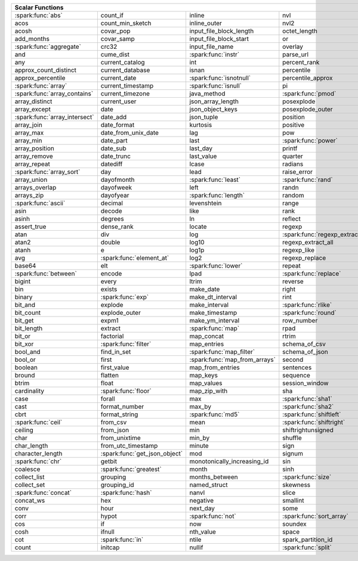 .. raw:: html

    <style>
    div.body {max-width: 1300px;}
    table.coverage th {background-color: lightblue; text-align: center;}
    table.coverage td:nth-child(6) {background-color: lightblue;}
    table.coverage tr:nth-child(1) td:nth-child(1) {background-color: #6BA81E;}
    table.coverage tr:nth-child(5) td:nth-child(1) {background-color: #6BA81E;}
    table.coverage tr:nth-child(6) td:nth-child(3) {background-color: #6BA81E;}
    table.coverage tr:nth-child(9) td:nth-child(3) {background-color: #6BA81E;}
    table.coverage tr:nth-child(10) td:nth-child(1) {background-color: #6BA81E;}
    table.coverage tr:nth-child(10) td:nth-child(3) {background-color: #6BA81E;}
    table.coverage tr:nth-child(11) td:nth-child(1) {background-color: #6BA81E;}
    table.coverage tr:nth-child(11) td:nth-child(4) {background-color: #6BA81E;}
    table.coverage tr:nth-child(11) td:nth-child(5) {background-color: #6BA81E;}
    table.coverage tr:nth-child(14) td:nth-child(1) {background-color: #6BA81E;}
    table.coverage tr:nth-child(17) td:nth-child(4) {background-color: #6BA81E;}
    table.coverage tr:nth-child(21) td:nth-child(1) {background-color: #6BA81E;}
    table.coverage tr:nth-child(22) td:nth-child(3) {background-color: #6BA81E;}
    table.coverage tr:nth-child(22) td:nth-child(4) {background-color: #6BA81E;}
    table.coverage tr:nth-child(24) td:nth-child(3) {background-color: #6BA81E;}
    table.coverage tr:nth-child(25) td:nth-child(1) {background-color: #6BA81E;}
    table.coverage tr:nth-child(26) td:nth-child(7) {background-color: #6BA81E;}
    table.coverage tr:nth-child(27) td:nth-child(5) {background-color: #6BA81E;}
    table.coverage tr:nth-child(29) td:nth-child(4) {background-color: #6BA81E;}
    table.coverage tr:nth-child(32) td:nth-child(2) {background-color: #6BA81E;}
    table.coverage tr:nth-child(33) td:nth-child(3) {background-color: #6BA81E;}
    table.coverage tr:nth-child(34) td:nth-child(1) {background-color: #6BA81E;}
    table.coverage tr:nth-child(34) td:nth-child(4) {background-color: #6BA81E;}
    table.coverage tr:nth-child(37) td:nth-child(2) {background-color: #6BA81E;}
    table.coverage tr:nth-child(38) td:nth-child(4) {background-color: #6BA81E;}
    table.coverage tr:nth-child(39) td:nth-child(4) {background-color: #6BA81E;}
    table.coverage tr:nth-child(41) td:nth-child(3) {background-color: #6BA81E;}
    table.coverage tr:nth-child(43) td:nth-child(2) {background-color: #6BA81E;}
    table.coverage tr:nth-child(44) td:nth-child(3) {background-color: #6BA81E;}
    table.coverage tr:nth-child(44) td:nth-child(5) {background-color: #6BA81E;}
    table.coverage tr:nth-child(45) td:nth-child(3) {background-color: #6BA81E;}
    table.coverage tr:nth-child(49) td:nth-child(2) {background-color: #6BA81E;}
    table.coverage tr:nth-child(50) td:nth-child(4) {background-color: #6BA81E;}
    table.coverage tr:nth-child(51) td:nth-child(4) {background-color: #6BA81E;}
    table.coverage tr:nth-child(52) td:nth-child(3) {background-color: #6BA81E;}
    table.coverage tr:nth-child(52) td:nth-child(4) {background-color: #6BA81E;}
    table.coverage tr:nth-child(53) td:nth-child(1) {background-color: #6BA81E;}
    table.coverage tr:nth-child(53) td:nth-child(4) {background-color: #6BA81E;}
    table.coverage tr:nth-child(57) td:nth-child(2) {background-color: #6BA81E;}
    table.coverage tr:nth-child(58) td:nth-child(1) {background-color: #6BA81E;}
    table.coverage tr:nth-child(59) td:nth-child(2) {background-color: #6BA81E;}
    table.coverage tr:nth-child(60) td:nth-child(4) {background-color: #6BA81E;}
    table.coverage tr:nth-child(62) td:nth-child(1) {background-color: #6BA81E;}
    table.coverage tr:nth-child(62) td:nth-child(2) {background-color: #6BA81E;}
    table.coverage tr:nth-child(64) td:nth-child(5) {background-color: #6BA81E;}
    table.coverage tr:nth-child(65) td:nth-child(3) {background-color: #6BA81E;}
    table.coverage tr:nth-child(65) td:nth-child(4) {background-color: #6BA81E;}
    table.coverage tr:nth-child(65) td:nth-child(5) {background-color: #6BA81E;}
    table.coverage tr:nth-child(68) td:nth-child(2) {background-color: #6BA81E;}
    table.coverage tr:nth-child(69) td:nth-child(4) {background-color: #6BA81E;}
    </style>

.. table::
    :widths: auto
    :class: coverage

    =========================================  =========================================  =========================================  =========================================  =========================================  ==  =========================================
    Scalar Functions                                                                                                                                                                                                           Aggregate Functions
    =====================================================================================================================================================================================================================  ==  =========================================
    :spark:func:`abs`                          count_if                                   inline                                     nvl                                        sqrt                                           any
    acos                                       count_min_sketch                           inline_outer                               nvl2                                       stack                                          approx_count_distinct
    acosh                                      covar_pop                                  input_file_block_length                    octet_length                               std                                            approx_percentile
    add_months                                 covar_samp                                 input_file_block_start                     or                                         stddev                                         array_agg
    :spark:func:`aggregate`                    crc32                                      input_file_name                            overlay                                    stddev_pop                                     avg
    and                                        cume_dist                                  :spark:func:`instr`                        parse_url                                  stddev_samp                                    bit_and
    any                                        current_catalog                            int                                        percent_rank                               str_to_map                                     bit_or
    approx_count_distinct                      current_database                           isnan                                      percentile                                 string                                         bit_xor
    approx_percentile                          current_date                               :spark:func:`isnotnull`                    percentile_approx                          struct                                         bool_and
    :spark:func:`array`                        current_timestamp                          :spark:func:`isnull`                       pi                                         substr                                         bool_or
    :spark:func:`array_contains`               current_timezone                           java_method                                :spark:func:`pmod`                         :spark:func:`substring`                        collect_list
    array_distinct                             current_user                               json_array_length                          posexplode                                 substring_index                                collect_set
    array_except                               date                                       json_object_keys                           posexplode_outer                           sum                                            corr
    :spark:func:`array_intersect`              date_add                                   json_tuple                                 position                                   tan                                            count
    array_join                                 date_format                                kurtosis                                   positive                                   tanh                                           count_if
    array_max                                  date_from_unix_date                        lag                                        pow                                        timestamp                                      count_min_sketch
    array_min                                  date_part                                  last                                       :spark:func:`power`                        timestamp_micros                               covar_pop
    array_position                             date_sub                                   last_day                                   printf                                     timestamp_millis                               covar_samp
    array_remove                               date_trunc                                 last_value                                 quarter                                    timestamp_seconds                              every
    array_repeat                               datediff                                   lcase                                      radians                                    tinyint                                        first
    :spark:func:`array_sort`                   day                                        lead                                       raise_error                                to_csv                                         first_value
    array_union                                dayofmonth                                 :spark:func:`least`                        :spark:func:`rand`                         to_date                                        grouping
    arrays_overlap                             dayofweek                                  left                                       randn                                      to_json                                        grouping_id
    arrays_zip                                 dayofyear                                  :spark:func:`length`                       random                                     to_timestamp                                   histogram_numeric
    :spark:func:`ascii`                        decimal                                    levenshtein                                range                                      to_unix_timestamp                              kurtosis
    asin                                       decode                                     like                                       rank                                       to_utc_timestamp                               :spark:func:`last`
    asinh                                      degrees                                    ln                                         reflect                                    :spark:func:`transform`                        last_value
    assert_true                                dense_rank                                 locate                                     regexp                                     transform_keys                                 max
    atan                                       div                                        log                                        :spark:func:`regexp_extract`               transform_values                               max_by
    atan2                                      double                                     log10                                      regexp_extract_all                         translate                                      mean
    atanh                                      e                                          log1p                                      regexp_like                                trim                                           min
    avg                                        :spark:func:`element_at`                   log2                                       regexp_replace                             trunc                                          min_by
    base64                                     elt                                        :spark:func:`lower`                        repeat                                     try_add                                        percentile
    :spark:func:`between`                      encode                                     lpad                                       :spark:func:`replace`                      try_divide                                     percentile_approx
    bigint                                     every                                      ltrim                                      reverse                                    typeof                                         regr_avgx
    bin                                        exists                                     make_date                                  right                                      ucase                                          regr_avgy
    binary                                     :spark:func:`exp`                          make_dt_interval                           rint                                       unbase64                                       regr_count
    bit_and                                    explode                                    make_interval                              :spark:func:`rlike`                        unhex                                          regr_r2
    bit_count                                  explode_outer                              make_timestamp                             :spark:func:`round`                        unix_date                                      skewness
    bit_get                                    expm1                                      make_ym_interval                           row_number                                 unix_micros                                    some
    bit_length                                 extract                                    :spark:func:`map`                          rpad                                       unix_millis                                    std
    bit_or                                     factorial                                  map_concat                                 rtrim                                      unix_seconds                                   stddev
    bit_xor                                    :spark:func:`filter`                       map_entries                                schema_of_csv                              unix_timestamp                                 stddev_pop
    bool_and                                   find_in_set                                :spark:func:`map_filter`                   schema_of_json                             :spark:func:`upper`                            stddev_samp
    bool_or                                    first                                      :spark:func:`map_from_arrays`              second                                     uuid                                           sum
    boolean                                    first_value                                map_from_entries                           sentences                                  var_pop                                        try_avg
    bround                                     flatten                                    map_keys                                   sequence                                   var_samp                                       try_sum
    btrim                                      float                                      map_values                                 session_window                             variance                                       var_pop
    cardinality                                :spark:func:`floor`                        map_zip_with                               sha                                        version                                        var_samp
    case                                       forall                                     max                                        :spark:func:`sha1`                         weekday                                        variance
    cast                                       format_number                              max_by                                     :spark:func:`sha2`                         weekofyear
    cbrt                                       format_string                              :spark:func:`md5`                          :spark:func:`shiftleft`                    when
    :spark:func:`ceil`                         from_csv                                   mean                                       :spark:func:`shiftright`                   width_bucket
    ceiling                                    from_json                                  min                                        shiftrightunsigned                         window
    char                                       from_unixtime                              min_by                                     shuffle                                    xpath
    char_length                                from_utc_timestamp                         minute                                     sign                                       xpath_boolean
    character_length                           :spark:func:`get_json_object`              mod                                        signum                                     xpath_double
    :spark:func:`chr`                          getbit                                     monotonically_increasing_id                sin                                        xpath_float
    coalesce                                   :spark:func:`greatest`                     month                                      sinh                                       xpath_int
    collect_list                               grouping                                   months_between                             :spark:func:`size`                         xpath_long
    collect_set                                grouping_id                                named_struct                               skewness                                   xpath_number
    :spark:func:`concat`                       :spark:func:`hash`                         nanvl                                      slice                                      xpath_short
    concat_ws                                  hex                                        negative                                   smallint                                   xpath_string
    conv                                       hour                                       next_day                                   some                                       :spark:func:`xxhash64`
    corr                                       hypot                                      :spark:func:`not`                          :spark:func:`sort_array`                   :spark:func:`year`
    cos                                        if                                         now                                        soundex                                    zip_with
    cosh                                       ifnull                                     nth_value                                  space
    cot                                        :spark:func:`in`                           ntile                                      spark_partition_id
    count                                      initcap                                    nullif                                     :spark:func:`split`
    =========================================  =========================================  =========================================  =========================================  =========================================  ==  =========================================
